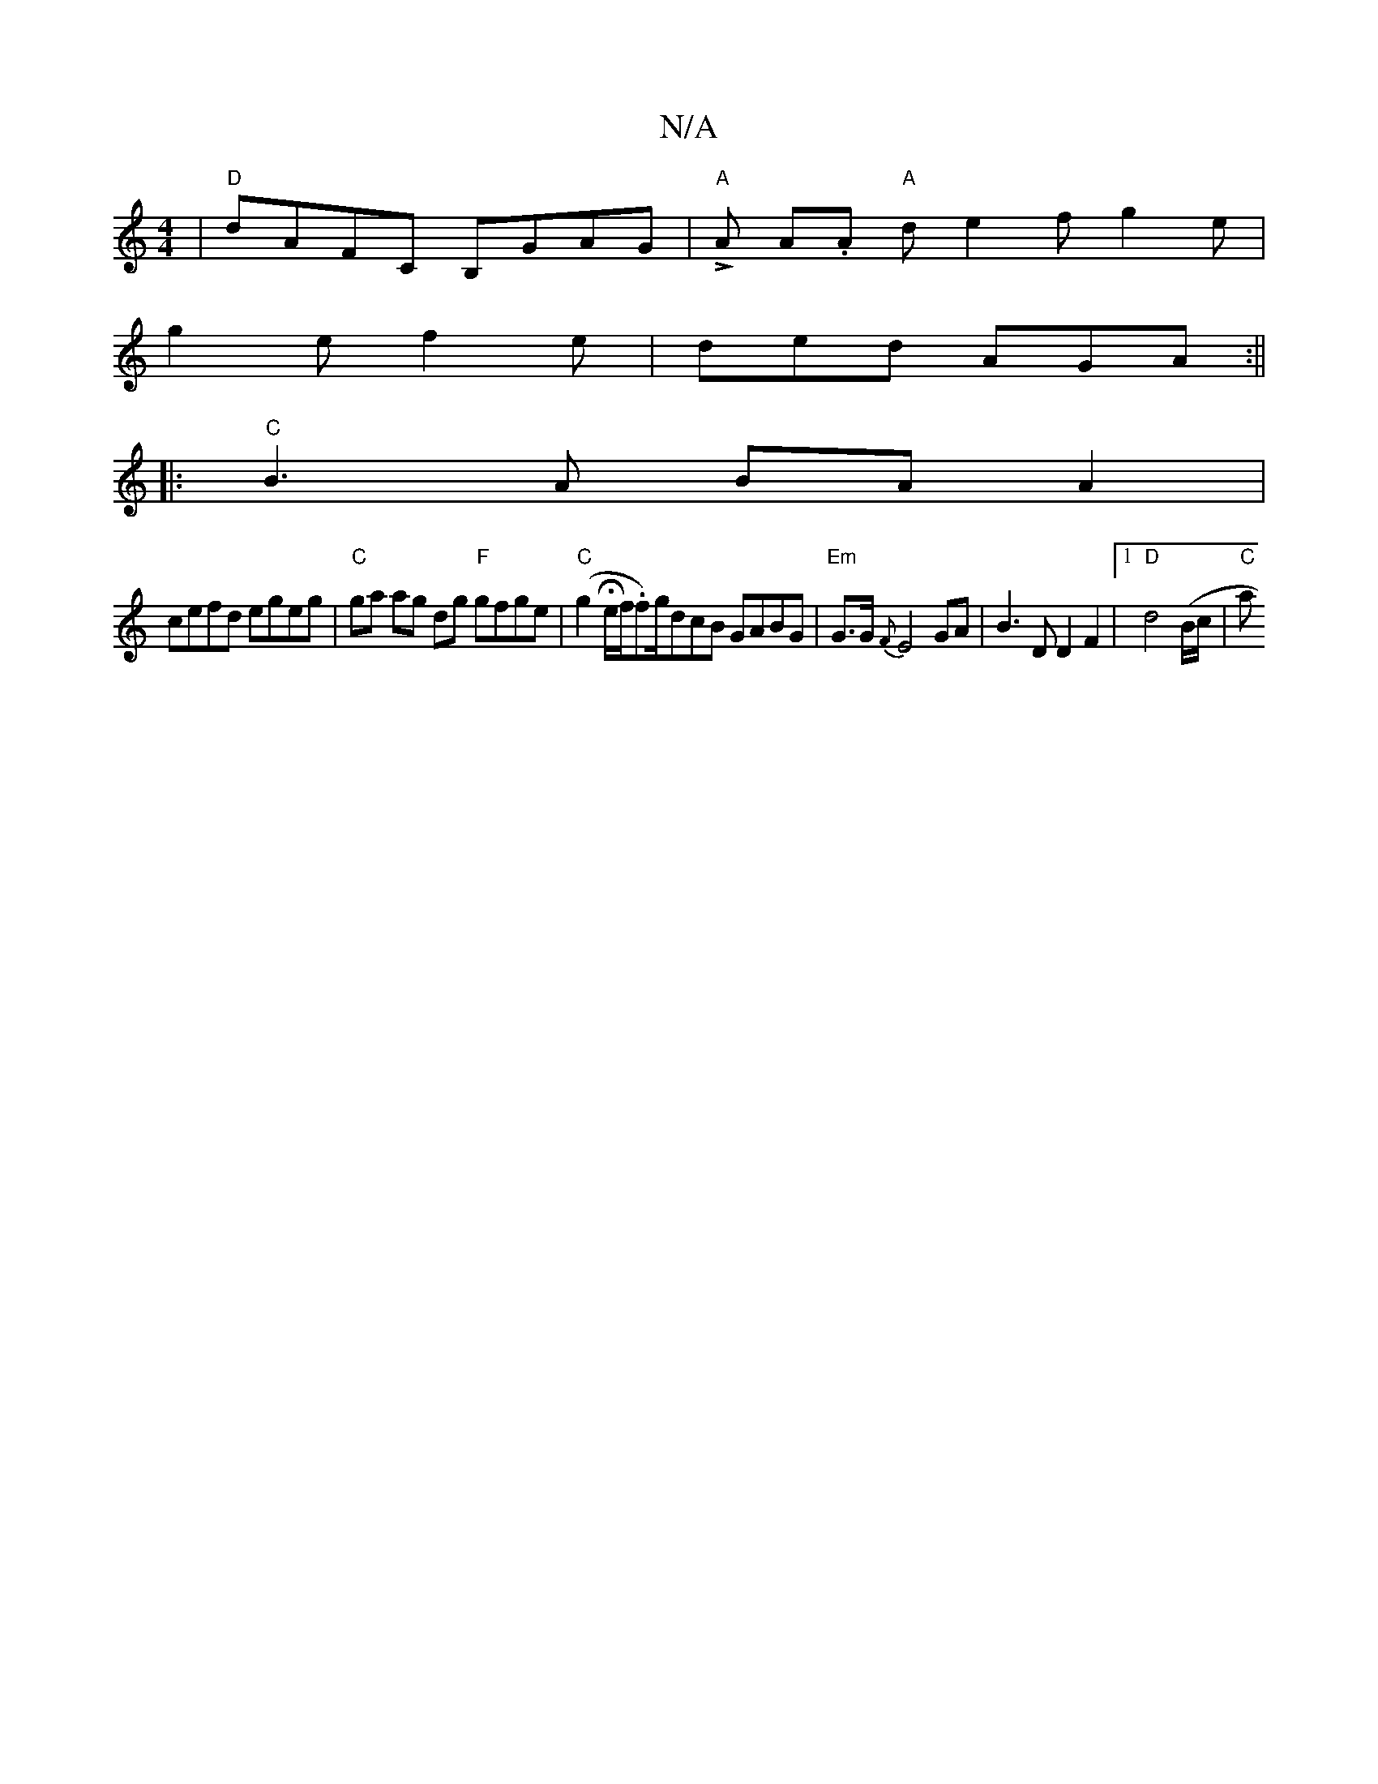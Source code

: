 X:1
T:N/A
M:4/4
R:N/A
K:Cmajor
| "D"dAFC B,GAG | "A"LA A.A"A" d e2f g2 e |
g2e f2e | ded AGA :||
|:"C" B3A BA A2 |
cefd egeg | "C" ga ag dg "F"gfge | "C" (g2 He/f/.f)/g/dcB GABG | "Em"G>G {F}E4 GA | B3 D D2 F2 |1 "D"d4 (B/c/ |"C"a"